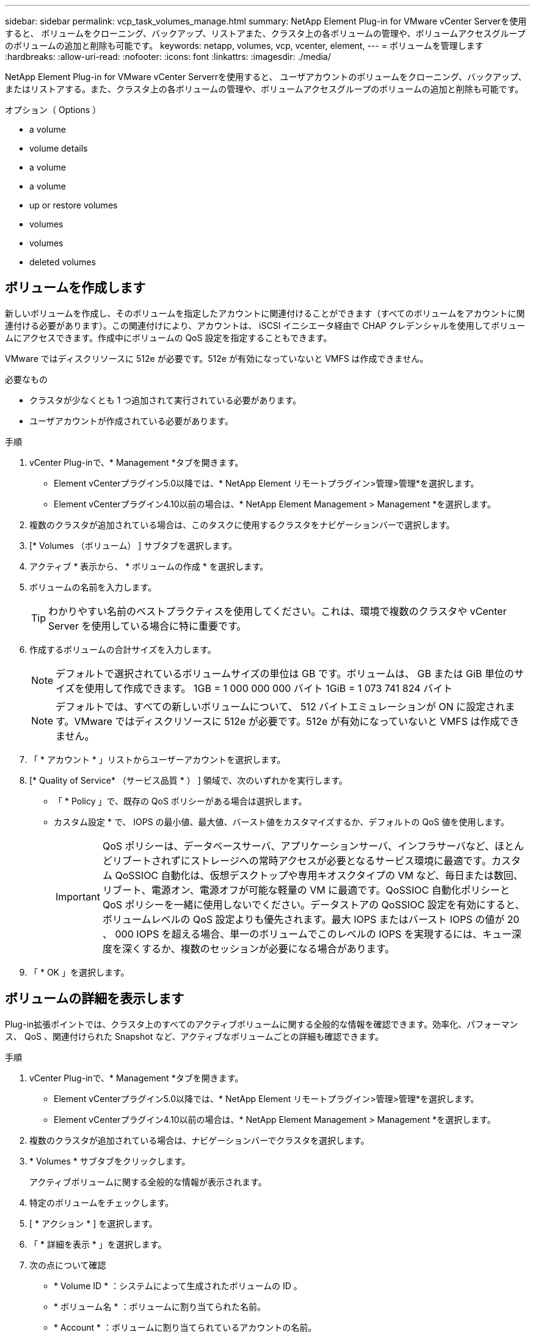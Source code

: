 ---
sidebar: sidebar 
permalink: vcp_task_volumes_manage.html 
summary: NetApp Element Plug-in for VMware vCenter Serverを使用すると、 ボリュームをクローニング、バックアップ、リストアまた、クラスタ上の各ボリュームの管理や、ボリュームアクセスグループのボリュームの追加と削除も可能です。 
keywords: netapp, volumes, vcp, vcenter, element, 
---
= ボリュームを管理します
:hardbreaks:
:allow-uri-read: 
:nofooter: 
:icons: font
:linkattrs: 
:imagesdir: ./media/


[role="lead"]
NetApp Element Plug-in for VMware vCenter Serverrを使用すると、 ユーザアカウントのボリュームをクローニング、バックアップ、またはリストアする。また、クラスタ上の各ボリュームの管理や、ボリュームアクセスグループのボリュームの追加と削除も可能です。

.オプション（ Options ）
*  a volume
*  volume details
*  a volume
*  a volume
*  up or restore volumes
*  volumes
*  volumes
*  deleted volumes




== ボリュームを作成します

新しいボリュームを作成し、そのボリュームを指定したアカウントに関連付けることができます（すべてのボリュームをアカウントに関連付ける必要があります）。この関連付けにより、アカウントは、 iSCSI イニシエータ経由で CHAP クレデンシャルを使用してボリュームにアクセスできます。作成中にボリュームの QoS 設定を指定することもできます。

VMware ではディスクリソースに 512e が必要です。512e が有効になっていないと VMFS は作成できません。

.必要なもの
* クラスタが少なくとも 1 つ追加されて実行されている必要があります。
* ユーザアカウントが作成されている必要があります。


.手順
. vCenter Plug-inで、* Management *タブを開きます。
+
** Element vCenterプラグイン5.0以降では、* NetApp Element リモートプラグイン>管理>管理*を選択します。
** Element vCenterプラグイン4.10以前の場合は、* NetApp Element Management > Management *を選択します。


. 複数のクラスタが追加されている場合は、このタスクに使用するクラスタをナビゲーションバーで選択します。
. [* Volumes （ボリューム） ] サブタブを選択します。
. アクティブ * 表示から、 * ボリュームの作成 * を選択します。
. ボリュームの名前を入力します。
+

TIP: わかりやすい名前のベストプラクティスを使用してください。これは、環境で複数のクラスタや vCenter Server を使用している場合に特に重要です。

. 作成するボリュームの合計サイズを入力します。
+

NOTE: デフォルトで選択されているボリュームサイズの単位は GB です。ボリュームは、 GB または GiB 単位のサイズを使用して作成できます。 1GB = 1 000 000 000 バイト 1GiB = 1 073 741 824 バイト

+

NOTE: デフォルトでは、すべての新しいボリュームについて、 512 バイトエミュレーションが ON に設定されます。VMware ではディスクリソースに 512e が必要です。512e が有効になっていないと VMFS は作成できません。

. 「 * アカウント * 」リストからユーザーアカウントを選択します。
. [* Quality of Service* （サービス品質 * ） ] 領域で、次のいずれかを実行します。
+
** 「 * Policy 」で、既存の QoS ポリシーがある場合は選択します。
** カスタム設定 * で、 IOPS の最小値、最大値、バースト値をカスタマイズするか、デフォルトの QoS 値を使用します。
+

IMPORTANT: QoS ポリシーは、データベースサーバ、アプリケーションサーバ、インフラサーバなど、ほとんどリブートされずにストレージへの常時アクセスが必要となるサービス環境に最適です。カスタム QoSSIOC 自動化は、仮想デスクトップや専用キオスクタイプの VM など、毎日または数回、リブート、電源オン、電源オフが可能な軽量の VM に最適です。QoSSIOC 自動化ポリシーと QoS ポリシーを一緒に使用しないでください。データストアの QoSSIOC 設定を有効にすると、ボリュームレベルの QoS 設定よりも優先されます。最大 IOPS またはバースト IOPS の値が 20 、 000 IOPS を超える場合、単一のボリュームでこのレベルの IOPS を実現するには、キュー深度を深くするか、複数のセッションが必要になる場合があります。



. 「 * OK 」を選択します。




== ボリュームの詳細を表示します

Plug-in拡張ポイントでは、クラスタ上のすべてのアクティブボリュームに関する全般的な情報を確認できます。効率化、パフォーマンス、 QoS 、関連付けられた Snapshot など、アクティブなボリュームごとの詳細も確認できます。

.手順
. vCenter Plug-inで、* Management *タブを開きます。
+
** Element vCenterプラグイン5.0以降では、* NetApp Element リモートプラグイン>管理>管理*を選択します。
** Element vCenterプラグイン4.10以前の場合は、* NetApp Element Management > Management *を選択します。


. 複数のクラスタが追加されている場合は、ナビゲーションバーでクラスタを選択します。
. * Volumes * サブタブをクリックします。
+
アクティブボリュームに関する全般的な情報が表示されます。

. 特定のボリュームをチェックします。
. [ * アクション * ] を選択します。
. 「 * 詳細を表示 * 」を選択します。
. 次の点について確認
+
** * Volume ID * ：システムによって生成されたボリュームの ID 。
** * ボリューム名 * ：ボリュームに割り当てられた名前。
** * Account * ：ボリュームに割り当てられているアカウントの名前。
** * アクセスグループ * ：ボリュームが属するボリュームアクセスグループの名前。
** * アクセス * ：ボリュームの作成時に割り当てられたアクセスのタイプ。
+
有効な値は次のとおり

+
*** Read/Write ：すべての読み取りと書き込みが許可されます。
*** Read Only ：すべての読み取りアクティビティが許可されます。書き込みは許可されません。
*** 「ロック」：管理者アクセスのみが許可されます。
*** ReplicationTarget ：レプリケートされたボリュームペアのターゲットボリュームとして指定されます。


** * ペアリングされているボリューム * ：ボリュームがペアリングされているかどうかを示します。
** * サイズ（ GB ） * ：ボリュームの合計サイズ（ GB ）。
** * Snapshots * ：ボリュームに対して作成された Snapshot の数。
** * QoS Policy * ：ユーザ定義の QoS ポリシーの名前。
** * 512e * ：ボリュームで 512e が有効になっているかどうか。値は、 Yes または No のいずれかです


. 次のセクションに記載されている特定のボリュームの詳細を確認します。
+
**  Details section
**  section
**  section
**  of Service section
**  section






=== General Details セクション

* * 名前 * ：ボリュームに割り当てられた名前。
* * Volume ID * ：システムによって生成されたボリュームの ID 。
* *IQN* ：ボリュームの iSCSI Qualified Name 。
* * アカウント ID * ：関連付けられたアカウントの一意のアカウント ID 。
* * Account * ：ボリュームに割り当てられているアカウントの名前。
* * アクセスグループ * ：ボリュームが属するボリュームアクセスグループの名前。
* * サイズ * ：ボリュームの合計サイズ（バイト）。
* * ペアリングされているボリューム * ：ボリュームがペアリングされているかどうかを示します。
* * SCSI EUI Device ID * ： EUI-64 ベースの 16 バイト形式で、ボリュームに割り当てられたグローバル一意の SCSI デバイス ID 。
* *SCSI NAA デバイス ID*: NAA IEEE Registered Extended Format でのプロトコルエンドポイントのグローバル一意 SCSI デバイス識別子。




=== 効率セクション

* * Compression * ：このボリュームの圧縮による削減率。
* * 重複排除機能 * ：ボリュームの重複排除による削減率。
* * シンプロビジョニング * ：ボリュームのシンプロビジョニングによる削減率。
* * Last Updated * ：前回の効率化スコアの日時。




=== パフォーマンスセクション

* * アカウント ID * ：関連付けられたアカウントの一意のアカウント ID 。
* * Actual IOPS * ：過去 500 ミリ秒の、ボリュームに対する実際の IOPS 。
* * Async Delay* ：ボリュームが最後にリモートクラスタと同期されてからの時間。
* * 平均 IOP サイズ * ：過去 500 ミリ秒における、ボリュームへの最近の I/O の平均サイズ（バイト）。
* * Burst IOPS Size * ：ユーザが使用できる IOP クレジットの合計数。ボリュームが最大 IOPS に到達していない場合、クレジットは蓄積されます。
* * クライアントキュー深度 * ：ボリュームに対する未処理の読み取り処理と書き込み処理の数。
* * 最終更新日 * ：パフォーマンスが最後に更新された日時。
* * Latency usec * ：過去 500 ミリ秒以内にボリュームへの処理が完了するまでの平均時間（マイクロ秒）。値「 0 」（ゼロ）は、ボリュームに対する I/O がないことを示します。
* * ゼロ以外のブロック * ：前回のガベージコレクション完了後、データが含まれる 4KiB ブロックの総数。
* * パフォーマンス利用率 * ：消費されているクラスタ IOPS の割合。たとえば、 25 万 IOPS のクラスタが 10 万 IOPS で実行されている場合、消費率は 40% です。
* * Read Bytes * ：ボリューム作成以降にボリュームから読み取られた累積バイト数の合計。
* * Read Latency usec * ：過去 500 ミリ秒のボリュームへの読み取り処理が完了するまでの平均時間（マイクロ秒）。
* * Read Operations * ：ボリューム作成以降の、ボリュームに対する読み取り処理の合計数。
* * シンプロビジョニング * ：ボリュームのシンプロビジョニングによる削減率。
* * スロットル * ： 0~1 の浮動小数点数。データの再レプリケーション、一時的なエラー、 Snapshot の作成のために、クライアントの処理量を maxIOPS 未満に抑えている割合。
* * Total Latency usec * ：ボリュームへの読み取りおよび書き込み処理を完了するまでの時間（マイクロ秒）。
* * アラインされていない読み取り * ： 512e ボリュームの場合、 4k セクターの境界に沿っていない読み取り処理の数。アラインされていない読み取りが多数ある場合は、パーティションのアライメントが適切でない可能性
* * アラインされていない書き込み * ： 512e ボリュームの場合、 4k セクターの境界に沿っていない書き込み処理の数。アラインされていない書き込みが多数ある場合は、パーティションのアライメントが適切でない可能性
* * 使用容量 * ：使用済み容量の割合。
* * Volume ID * ：システムによって生成されたボリュームの ID 。
* * ボリュームアクセスグループ * ：ボリュームに関連付けられたボリュームアクセスグループ ID 。
* * Volume Utilization * ：ボリュームを使用しているクライアントの割合を示す値。有効な値は次のとおり
+
** 0 ：クライアントはボリュームを使用していません。
** 100 ：クライアントは最大値まで使用しています
** >100 ：クライアントはバースト値を使用しています。


* * Write Bytes * ：ボリューム作成以降にボリュームに書き込まれた累積バイト数の合計。
* * Write Latency usec * ：過去 500 ミリ秒以内にボリュームへの書き込み処理を完了するまでの平均時間（マイクロ秒）。
* * Write Operations * ：ボリューム作成以降の、ボリュームに対して行った書き込み処理の累積総数。
* * ゼロブロック * ：前回のガベージコレクション完了後、データが含まれない 4KiB ブロックの総数。




=== Quality of Service セクションの略

* * Policy * ：ボリュームに割り当てられている QoS ポリシーの名前。
* * I/O サイズ * ： IOPS のサイズ（ KB ）。
* * Min IOPS * ：クラスタがボリュームに提供する平常時の最小 IOPS 。ボリュームに設定された Min IOPS は、そのボリュームに対して最低限保証されるパフォーマンスレベルです。パフォーマンスがこのレベルを下回ることはありません。
* * 最大 IOPS * ：クラスタがボリュームに提供する平常時の最大 IOPS 。クラスタの IOPS レベルが非常に高い場合も、 IOPS パフォーマンスはこのレベル以下に抑えられます。
* * Burst IOPS * ：短時間のバースト時に許容される最大 IOPS 。ボリュームが Max IOPS 未満で動作している間は、バーストクレジットが蓄積されます。パフォーマンスレベルが非常に高くなって最大レベルに達した場合、ボリュームで IOPS の短時間のバーストが許容されます。
* * Max Bandwidth * ：ブロックサイズを大きく処理するためにシステムで許容される最大帯域幅。




=== Snapshot セクション

* * Snapshot ID * ：システムによって生成された Snapshot の ID 。
* * Snapshot 名 * ： Snapshot のユーザ定義名。
* * 作成日 * ： Snapshot が作成された日時。
* * 有効期限 * ： Snapshot が削除される日時。
* * サイズ * ：ユーザーが定義したスナップショットのサイズ（ GB 単位）。




== ボリュームを編集します

QoS 値、ボリュームのサイズ、バイト値の算出単位など、ボリュームの属性を変更できます。また、アクセスレベルやボリュームにアクセスできるアカウントを変更することもできます。レプリケーションで使用するため、またはボリュームへのアクセスを制限するために、アカウントアクセスを変更することもできます。

管理ノードに永続ボリュームを使用している場合は、永続ボリュームの名前を変更しないでください。

.手順
. vCenter Plug-inで、* Management *タブを開きます。
+
** Element vCenterプラグイン5.0以降では、* NetApp Element リモートプラグイン>管理>管理*を選択します。
** Element vCenterプラグイン4.10以前の場合は、* NetApp Element Management > Management *を選択します。


. 複数のクラスタが追加されている場合は、ナビゲーションバーでクラスタを選択します。
. * Volumes * サブタブをクリックします。
. 「 * Active * 」ビューで音量を確認します。
. [ * アクション * ] を選択します。
. 「 * 編集 * 」を選択します。
. * オプション * ： * Volume Size * フィールドに、 GB または GiB 単位で異なるボリュームサイズを入力します。
+

NOTE: ボリュームのサイズは、増やすことはできますが、減らすことはできません。レプリケーション用にボリュームサイズを調整する場合は、最初にレプリケーションターゲットとして割り当てられているボリュームのサイズを拡張する必要があります。次に、ソースボリュームのサイズを変更します。ターゲットボリュームのサイズは、ソースボリュームと同じかそれ以上のサイズにすることはできますが、ソースボリュームより小さくすることはできません。

. * オプション * ：別のユーザアカウントを選択します。
. * オプション * ：次のいずれかのアクセスレベルを選択します。
+
** 読み取り / 書き込み
** 読み取り専用です
** ロック済み
** レプリケーションターゲット


. [* Quality of Service* （サービス品質 * ） ] 領域で、次のいずれかを実行します。
+
** 既存の QoS ポリシーがある場合は、 Policy （ポリシー）で選択します。
** カスタム設定で、 IOPS の最小値、最大値、バースト値をカスタマイズするか、デフォルトの QoS 値を使用します。
+

TIP: * ベストプラクティス * ： IOPS 値を変更する場合は、 10 または 100 の単位で増分します。入力値には有効な整数を指定する必要があります。ボリュームのバースト値はできるだけ高くします。バースト値を非常に高く設定することで、たまに発生する大規模ブロックのシーケンシャルワークロードを迅速に処理できる一方で、平常時の IOPS は引き続き抑制することができます。

+
[IMPORTANT]
====
QoS ポリシーは、データベースサーバ、アプリケーションサーバ、インフラサーバなど、ほとんどリブートされずにストレージへの常時アクセスが必要となるサービス環境に最適です。カスタム QoSSIOC 自動化は、仮想デスクトップや専用キオスクタイプの VM など、毎日または数回、リブート、電源オン、電源オフが可能な軽量の VM に最適です。QoSSIOC 自動化ポリシーと QoS ポリシーを一緒に使用しないでください。

データストアの QoSSIOC 設定を有効にすると、ボリュームレベルの QoS 設定よりも優先されます。

最大 IOPS またはバースト IOPS の値が 20 、 000 IOPS を超える場合、単一のボリュームでこのレベルの IOPS を実現するには、キュー深度を深くするか、複数のセッションが必要になる場合があります。

====


. 「 * OK 」を選択します。




== ボリュームのクローンを作成します

ボリュームのクローンを作成して、データのポイントインタイムコピーを作成できます。ボリュームをクローニングすると、ボリュームの Snapshot が作成され、次にその Snapshot が参照しているデータのコピーが作成されます。これは非同期のプロセスであり、クローニングするボリュームのサイズおよび現在のクラスタの負荷によって所要時間が異なります。

.必要なもの
* クラスタが少なくとも 1 つ追加されて実行されている必要があります。
* ボリュームを少なくとも 1 つ作成しておく必要があります。
* 少なくとも 1 つのユーザアカウントを作成する必要があります。
* ソースボリュームのサイズと同じかそれ以上のプロビジョニングされていない利用可能なスペースが必要です。


クラスタでは、ボリュームあたり一度に実行できるクローン要求は最大 2 つ、アクティブなボリュームのクローン処理は最大 8 件までサポートされます。これらの制限を超える要求はキューに登録され、あとで処理されます。


NOTE: クローンボリュームには、ソースボリュームのボリュームアクセスグループメンバーシップは継承されません。

オペレーティングシステムによって、クローニングされたボリュームの処理方法が異なります。ESXi では、クローンボリュームはボリュームコピーまたは Snapshot ボリュームとして扱われます。新しいデータストアの作成に使用できるデバイスがボリュームになります。クローンボリュームのマウントと Snapshot LUN の処理の詳細については、 VMware のドキュメントを参照してください https://docs.vmware.com/en/VMware-vSphere/6.7/com.vmware.vsphere.storage.doc/GUID-EEFEB765-A41F-4B6D-917C-BB9ABB80FC80.html["VMFS データストアのコピーをマウントしています"^] および https://docs.vmware.com/en/VMware-vSphere/6.7/com.vmware.vsphere.storage.doc/GUID-EBAB0D5A-3C77-4A9B-9884-3D4AD69E28DC.html["重複する VMFS データストアの管理"^]。

.手順
. vCenter Plug-inで、* Management *タブを開きます。
+
** Element vCenterプラグイン5.0以降では、* NetApp Element リモートプラグイン>管理>管理*を選択します。
** Element vCenterプラグイン4.10以前の場合は、* NetApp Element Management > Management *を選択します。


. 複数のクラスタが追加されている場合は、ナビゲーションバーでクラスタを選択します。
. クローニングするボリュームを選択します。
. [ * アクション * ] を選択します。
. 「 * Clone * 」を選択します。
. 新しいクローンボリュームのボリューム名を入力します。
+

TIP: わかりやすい名前のベストプラクティスを使用してください。これは、環境で複数のクラスタや vCenter Server を使用している場合に特に重要です。

. クローンボリュームのサイズ（ GB または GIB ）を選択します。
+
デフォルトで選択されているボリュームサイズの単位は GB です。GB または GiB 単位のサイズを使用してボリュームを作成できます。

+
** 1GB=1 、 000 、 000 、 000 バイト
** 1GiB=1 、 073 、 741 、 824 バイトです
+
クローンのボリュームサイズを拡張すると、末尾に空きスペースが追加された新しいボリュームが作成されます。ボリュームの使用方法によっては、新しい空きスペースを使用するために、空きスペースでパーティションの拡張または新しいパーティションの作成が必要になる場合があります。



. 新しいクローンボリュームに関連付けるアカウントを選択します。
. 新しいクローンボリュームのアクセスタイプとして次のいずれかを選択します。
+
** 読み取り / 書き込み
** 読み取り専用です
** ロック済み


. 必要に応じて 512e の設定を調整します。
+

NOTE: デフォルトでは、すべての新しいボリュームについて、 512 バイトエミュレーションが有効になります。VMware ではディスクリソースに 512e が必要です。512e が有効になっていないと VMFS は作成できず、ボリュームの詳細はグレー表示になります。

. 「 * OK 」を選択します。
+

NOTE: クローニング処理が完了するまでの時間は、ボリュームサイズおよび現在のクラスタの負荷によって異なります。クローンボリュームがボリュームリストに表示されない場合は、ページを更新してください。





== ボリュームのバックアップまたはリストア

NetApp Element ソフトウェアベースのストレージの外部にあるオブジェクトストアコンテナとの間でボリュームの内容をバックアップおよびリストアするようにシステムを設定できます。

リモートの NetApp Element ソフトウェアベースのシステムとの間でデータをバックアップおよびリストアすることもできます。1 つのボリューム上で、一度に最大 2 つのバックアップまたはリストアのプロセスを実行できます。



=== ボリュームをバックアップ

NetApp Element ボリュームは、 Element ストレージ、および Amazon S3 または OpenStack Swift と互換性のあるセカンダリオブジェクトストアにバックアップできます。



==== Amazon S3 オブジェクトストアにボリュームをバックアップします

Amazon S3 と互換性のある外部のオブジェクトストアに NetApp Element ボリュームをバックアップできます。

. vCenter Plug-inで、* Management *タブを開きます。
+
** Element vCenterプラグイン5.0以降では、* NetApp Element リモートプラグイン>管理>管理*を選択します。
** Element vCenterプラグイン4.10以前の場合は、* NetApp Element Management > Management *を選択します。


. 複数のクラスタが追加されている場合は、ナビゲーションバーでクラスタを選択します。
. * Volumes * サブタブを選択します。
. 「 * Active * 」ビューで音量を確認します。
. [ * アクション * ] を選択します。
. 「バックアップ先 * 」を選択します。
. [ ボリュームのバックアップ先 * ] で、 [* Amazon S3 * ] を選択します。
. 次のデータ形式でのオプションを選択します。
+
** Native ： NetApp Element ソフトウェアベースのストレージシステムのみが読み取り可能な圧縮形式。
** Uncompressed ：他のシステムと互換性がある非圧縮形式。


. [ * ホスト名 * ] フィールドに、オブジェクトストアへのアクセスに使用するホスト名を入力します。
. [Access key ID*] フィールドに、アカウントのアクセスキー ID を入力します。
. 「 * Secret access key * 」フィールドに、アカウントのシークレットアクセスキーを入力します。
. Amazon S3 バケット * フィールドに、バックアップを格納する S3 バケットを入力します。
. * オプション * ： * Prefix * フィールドにバックアップ・ボリューム名のプレフィックスを入力します。
. * オプション * ： * Nametag * フィールドに、プレフィックスに付加するネームタグを入力します。
. 「 * OK 」を選択します。




==== OpenStack Swift オブジェクトストアにボリュームをバックアップします

OpenStack Swift と互換性のある外部のオブジェクトストアに NetApp Element ボリュームをバックアップできます。

. vCenter Plug-inで、* Management *タブを開きます。
+
** Element vCenterプラグイン5.0以降では、* NetApp Element リモートプラグイン>管理>管理*を選択します。
** Element vCenterプラグイン4.10以前の場合は、* NetApp Element Management > Management *を選択します。


. 複数のクラスタが追加されている場合は、ナビゲーションバーでクラスタを選択します。
. * Volumes * サブタブを選択します。
. 「 * Active * 」ビューで音量を確認します。
. [ * アクション * ] を選択します。
. 「バックアップ先 * 」を選択します。
. ボリュームのバックアップ先 * で、 * OpenStack Swift * を選択します。
. 次のデータ形式でのオプションを選択します。
+
** Native ： NetApp Element ソフトウェアベースのストレージシステムのみが読み取り可能な圧縮形式。
** Uncompressed ：他のシステムと互換性がある非圧縮形式。


. [* URL] フィールドに、オブジェクトストアへのアクセスに使用する URL を入力します。
. [* ユーザー名 *] フィールドに、アカウントのユーザー名を入力します。
. [* Authentication key*] フィールドに、アカウントの認証キーを入力します。
. [* Container * （コンテナ * ） ] フィールドに、バックアップを保存するコンテナを入力します。
. * オプション * ： * Prefix * フィールドにバックアップ・ボリューム名のプレフィックスを入力します。
. * オプション * ： * Nametag * フィールドに、プレフィックスに付加するネームタグを入力します。
. 「 * OK 」を選択します。




==== Element ソフトウェアを実行しているクラスタにボリュームをバックアップします

NetApp Element ソフトウェアを実行しているクラスタにあるボリュームをリモートの Element クラスタにバックアップできます。

クラスタ間でバックアップまたはリストアを実行する際には、システムによってクラスタ間の認証に使用するキーが生成されます。

ソースクラスタはこのボリュームの一括書き込みキーを使用してデスティネーションクラスタに対して認証し、デスティネーションボリュームへの書き込みがセキュリティで保護されます。バックアップまたはリストアのプロセスでは、処理を開始する前に、デスティネーションボリュームからボリュームの一括書き込みキーを生成する必要があります。

これは 2 部構成の手順です。

* （デスティネーション）バックアップボリュームを設定
* （ソース）ボリュームをバックアップします


.バックアップボリュームをセットアップ
. ボリュームバックアップを配置するvCenterおよびクラスタで、* Management *タブを開きます。
+
** Element vCenterプラグイン5.0以降では、* NetApp Element リモートプラグイン>管理>管理*を選択します。
** Element vCenterプラグイン4.10以前の場合は、* NetApp Element Management > Management *を選択します。


. 複数のクラスタが追加されている場合は、ナビゲーションバーでクラスタを選択します。
. * Volumes * サブタブを選択します。
. 「 * Active * 」ビューで音量を確認します。
. [ * アクション * ] を選択します。
. 「 * リストア元 * 」を選択します。
. [ * リストア元 * ] で、 [ * NetApp Element * ] を選択します。
. 次のデータ形式でのオプションを選択します。
+
** Native ： NetApp Element ソフトウェアベースのストレージシステムのみが読み取り可能な圧縮形式。
** Uncompressed ：他のシステムと互換性がある非圧縮形式。


. Generate Key （キーの生成） * をクリックして、宛先ボリュームの一括ボリューム書き込みキーを生成します。
. ボリュームの一括書き込みキーをクリップボードにコピーします。これは以降のソースクラスタの手順で使用します。


.ボリュームをバックアップします
. バックアップに使用するソース・ボリュームを含むvCenterおよびクラスタから、* Management *タブを開きます。
+
** Element vCenterプラグイン5.0以降では、* NetApp Element リモートプラグイン>管理>管理*を選択します。
** Element vCenterプラグイン4.10以前の場合は、* NetApp Element Management > Management *を選択します。


. 複数のクラスタが追加されている場合は、ナビゲーションバーでクラスタを選択します。
. * Volumes * サブタブを選択します。
. 「 * Active * 」ビューで音量を確認します。
. [ * アクション * ] を選択します。
. 「バックアップ先 * 」を選択します。
. 「 * 音量を * にバックアップ」で、「 * NetApp Element * 」を選択します。
. デスティネーションクラスタと同じオプションを、次のデータ形式で選択します。
+
** Native ： NetApp Element ソフトウェアベースのストレージシステムのみが読み取り可能な圧縮形式。
** Uncompressed ：他のシステムと互換性がある非圧縮形式。


. Remote cluster MVIP * フィールドに、デスティネーションボリュームのクラスタの管理仮想 IP アドレスを入力します。
. リモートクラスタのユーザ名 * フィールドに、デスティネーションクラスタのクラスタ管理者のユーザ名を入力します。
. リモートクラスタのユーザパスワード * フィールドに、デスティネーションクラスタのクラスタ管理者のパスワードを入力します。
. 「 * Bulk volume write key * 」フィールドに、生成したキーをデスティネーションクラスタに貼り付けます。
. 「 * OK 」を選択します。




=== ボリュームをリストア

OpenStack Swift や Amazon S3 などのオブジェクトストアにあるバックアップからボリュームをリストアするときは、元のバックアッププロセスのマニフェスト情報が必要です。NetApp Element ベースのストレージシステムにバックアップされている NetApp Element ボリュームをリストアする場合、マニフェスト情報は不要です。Swift および S3 からのリストアに必要なマニフェスト情報は、 Reporting タブのイベントログで確認できます。



==== Amazon S3 オブジェクトストア上のバックアップからボリュームをリストアする

プラグインを使用して、 Amazon S3 オブジェクトストア上のバックアップからボリュームをリストアできます。

. vCenter Plug-inで、* Reporting *タブを開きます。
+
** Element vCenterプラグイン5.0以降では、* NetApp Element リモートプラグイン>管理>レポート*を選択します。
** Element vCenterプラグイン4.10以前の場合は、* NetApp Element Management > Reporting *の順に選択します。


. 複数のクラスタが追加されている場合は、ナビゲーションバーでクラスタを選択します。
. [ * イベントログ * ] サブタブを選択します。
. リストアする必要のあるバックアップを作成したバックアップイベントを選択します。
. イベントの [*Details*] を選択します。
. 「 * 詳細を表示 * 」を選択します。
. マニフェスト情報をクリップボードにコピーします。
. [* Management] > [Volumes] を選択します。
. 「 * Active * 」ビューで音量を確認します。
. [ * アクション * ] を選択します。
. 「 * リストア元 * 」を選択します。
. * リストア元 * で、 * Amazon S3 * を選択します。
. 次のデータ形式のオプションを選択します。
+
** Native ： NetApp Element ソフトウェアベースのストレージシステムのみが読み取り可能な圧縮形式。
** Uncompressed ：他のシステムと互換性がある非圧縮形式。


. [ * ホスト名 * ] フィールドに、オブジェクトストアへのアクセスに使用するホスト名を入力します。
. [Access key ID*] フィールドに、アカウントのアクセスキー ID を入力します。
. 「 * Secret access key * 」フィールドに、アカウントのシークレットアクセスキーを入力します。
. Amazon S3 バケット * フィールドに、バックアップが格納されている S3 バケットを入力します。
. マニフェスト情報を * Manifest * フィールドに貼り付けます。
. 「 * OK 」を選択します。




==== OpenStack Swift オブジェクトストア上のバックアップからボリュームをリストアします

プラグインを使用して、 OpenStack Swift オブジェクトストア上のバックアップからボリュームをリストアできます。

. vCenter Plug-inで、* Reporting *タブを開きます。
+
** Element vCenterプラグイン5.0以降では、* NetApp Element リモートプラグイン>管理>レポート*を選択します。
** Element vCenterプラグイン4.10以前の場合は、* NetApp Element Management > Reporting *の順に選択します。


. 複数のクラスタが追加されている場合は、ナビゲーションバーでクラスタを選択します。
. [ * イベントログ * ] サブタブを選択します。
. リストアする必要のあるバックアップを作成したバックアップイベントを選択します。
. イベントの [*Details*] を選択します。
. 「 * 詳細を表示 * 」を選択します。
. マニフェスト情報をクリップボードにコピーします。
. [* Management] > [Volumes] を選択します。
. 「 * Active * 」ビューで音量を確認します。
. [ * アクション * ] を選択します。
. 「 * リストア元 * 」を選択します。
. * リストア元 * で、 * OpenStack Swift * を選択します。
. 次のデータ形式のオプションを選択します。
+
** Native ： NetApp Element ソフトウェアベースのストレージシステムのみが読み取り可能な圧縮形式。
** Uncompressed ：他のシステムと互換性がある圧縮形式。


. [* URL] フィールドに、オブジェクトストアへのアクセスに使用する URL を入力します。
. [* ユーザー名 *] フィールドに、アカウントのユーザー名を入力します。
. [* Authentication key*] フィールドに、アカウントの認証キーを入力します。
. [* Container * （コンテナ * ） ] フィールドに、バックアップが保存されているコンテナの名前を入力します。
. マニフェスト情報を * Manifest * フィールドに貼り付けます。
. 「 * OK 」を選択します。




==== Element ソフトウェアを実行しているクラスタ上のバックアップからボリュームをリストアする

NetApp Element ソフトウェアを実行しているクラスタ上のバックアップからボリュームをリストアできます。クラスタ間でバックアップまたはリストアを実行する際には、システムによってクラスタ間の認証に使用するキーが生成されます。ソースクラスタはこのボリュームの一括書き込みキーを使用してデスティネーションクラスタに対して認証し、デスティネーションボリュームへの書き込みがセキュリティで保護されます。バックアップまたはリストアのプロセスでは、処理を開始する前に、デスティネーションボリュームからボリュームの一括書き込みキーを生成する必要があります。

これは 2 部構成の手順です。

* （デスティネーションクラスタ）リストアに使用するボリュームを選択します
* （ソースクラスタ）ボリュームをリストアします


.リストアに使用するボリュームを選択します
. ボリュームをリストアするvCenterおよびクラスタで、* Management *タブを開きます。
+
** Element vCenterプラグイン5.0以降では、* NetApp Element リモートプラグイン>管理>管理*を選択します。
** Element vCenterプラグイン4.10以前の場合は、* NetApp Element Management > Management *を選択します。


. 複数のクラスタが追加されている場合は、ナビゲーションバーでクラスタを選択します。
. * Volumes * サブタブを選択します。
. 「 * Active * 」ビューで音量を確認します。
. [ * アクション * ] を選択します。
. 「 * リストア元 * 」を選択します。
. [ * リストア元 * ] で、 [ * NetApp Element * ] を選択します。
. 次のデータ形式でのオプションを選択します。
+
** Native ： NetApp Element ソフトウェアベースのストレージシステムのみが読み取り可能な圧縮形式。
** Uncompressed ：他のシステムと互換性がある非圧縮形式。


. Generate Key （キーの生成） * をクリックして、宛先ボリュームの一括ボリューム書き込みキーを生成します。
. ボリュームの一括書き込みキーをクリップボードにコピーします。これは以降のソースクラスタの手順で使用します。


.ボリュームをリストアします
. リストアに使用するソース・ボリュームを含むvCenterおよびクラスタから、* Management *タブを開きます。
+
** Element vCenterプラグイン5.0以降では、* NetApp Element リモートプラグイン>管理>管理*を選択します。
** Element vCenterプラグイン4.10以前の場合は、* NetApp Element Management > Management *を選択します。


. 複数のクラスタが追加されている場合は、ナビゲーションバーでクラスタを選択します。
. * Volumes * サブタブを選択します。
. 「 * Active * 」ビューで音量を確認します。
. [ * アクション * ] を選択します。
. 「バックアップ先 * 」を選択します。
. 「 * 音量を * にバックアップ」で、「 * NetApp Element * 」を選択します。
. 次のデータ形式に一致するバックアップオプションを選択します。
+
** Native ： NetApp Element ソフトウェアベースのストレージシステムのみが読み取り可能な圧縮形式。
** Uncompressed ：他のシステムと互換性がある非圧縮形式。


. Remote cluster MVIP * フィールドに、デスティネーションボリュームのクラスタの管理仮想 IP アドレスを入力します。
. リモートクラスタのユーザ名 * フィールドに、デスティネーションクラスタのクラスタ管理者のユーザ名を入力します。
. リモートクラスタのユーザパスワード * フィールドに、デスティネーションクラスタのクラスタ管理者のパスワードを入力します。
. 「 * Bulk volume write key * 」フィールドに、生成したキーをデスティネーションクラスタに貼り付けます。
. 「 * OK 」を選択します。




== ボリュームを削除します

プラグイン拡張ポイントを使用して、NetApp Element クラスタから1つ以上のボリュームを削除できます。

削除したボリュームはすぐにパージされるわけではありません。ボリュームを削除したあと約 8 時間はリストア可能です。

システムによってパージされる前にボリュームをリストアできます。また、 * Management * > * Volumes * の削除済みビューから手動でボリュームをパージできます。ボリュームをリストアすると、そのボリュームがオンラインに戻り、 iSCSI 接続を再度確立できます。


IMPORTANT: 管理サービスに関連付けられた永続ボリュームが作成され、インストールまたはアップグレード時に新しいアカウントに割り当てられます。永続ボリュームを使用している場合は、ボリュームや関連付けられているアカウントを変更または削除しないでください。


IMPORTANT: スナップショットの作成に使用されたボリュームが削除されると、関連付けられているスナップショットは、 Protection > Snapshots ページの Inactive ビューに表示されます。削除したソースボリュームがパージされると、非アクティブビューの Snapshot もシステムから削除されます。

.手順
. vCenter Plug-inで、* Management *タブを開きます。
+
** Element vCenterプラグイン5.0以降では、* NetApp Element リモートプラグイン>管理>管理*を選択します。
** Element vCenterプラグイン4.10以前の場合は、* NetApp Element Management > Management *を選択します。


. 複数のクラスタが追加されている場合は、ナビゲーションバーでクラスタを選択します。
. * Volumes * サブタブを選択します。
. 1 つ以上のボリュームを削除します。
+
.. 「 * Active * 」ビューで、削除するボリュームを確認します。
.. [ * アクション * ] を選択します。
.. 「 * 削除」を選択します。
+

NOTE: プラグインでは、データストアを含むボリュームは削除できません。



. 操作を確定します。
+
ボリュームがアクティブビューから削除ビューに移動し、ボリュームページが表示されます。





== ボリュームをパージする

削除したボリュームを手動でパージできます。

削除したボリュームは、 8 時間後に自動的にパージされます。ただし、スケジュールされているパージ時刻より前にボリュームをパージする場合は、次の手順に従って手動でパージできます。


IMPORTANT: パージしたボリュームは、システムからただちに完全に削除されます。ボリューム内のデータはすべて失われます。

.手順
. vCenter Plug-inで、* Management *タブを開きます。
+
** Element vCenterプラグイン5.0以降では、* NetApp Element リモートプラグイン>管理>管理*を選択します。
** Element vCenterプラグイン4.10以前の場合は、* NetApp Element Management > Management *を選択します。


. 複数のクラスタが追加されている場合は、ナビゲーションバーでクラスタを選択します。
. * Volumes * サブタブを選択します。
. ビューフィルタを選択して、リストから [ 削除済み（ * Deleted ） ] を選択します。
. パージするボリュームを 1 つ以上選択します。
. 「 * パージ * 」を選択します。
. 操作を確定します。




== 削除したボリュームをリストアする

NetApp Element システムでは、削除したボリュームのうち、パージされていないボリュームをリストアできます。

削除したボリュームは約 8 時間後に自動的にパージされます。パージ済みのボリュームはリストアできません。


NOTE: 削除したあとにリストアしたボリュームは、 ESXi で検出されません（データストアが存在する場合はデータストアも検出されません）。ESXi iSCSI アダプタから静的ターゲットを削除し、アダプタを再スキャンしてください。

.手順
. vCenter Plug-inで、* Management *タブを開きます。
+
** Element vCenterプラグイン5.0以降では、* NetApp Element リモートプラグイン>管理>管理*を選択します。
** Element vCenterプラグイン4.10以前の場合は、* NetApp Element Management > Management *を選択します。


. 複数のクラスタが追加されている場合は、ナビゲーションバーでクラスタを選択します。
. * Volumes * サブタブを選択します。
. ビューフィルタを選択して、リストから [ 削除済み（ * Deleted ） ] を選択します。
. リストアするボリュームを 1 つ以上選択します。
. [* Restore] を選択します。
. ビューフィルタを選択し、リストから * アクティブ * を選択します。
. ボリュームとすべての接続がリストアされたことを確認します。




== 詳細については、こちらをご覧ください

* https://docs.netapp.com/us-en/hci/index.html["NetApp HCI のドキュメント"^]
* https://www.netapp.com/data-storage/solidfire/documentation["SolidFire and Element Resources ページにアクセスします"^]

